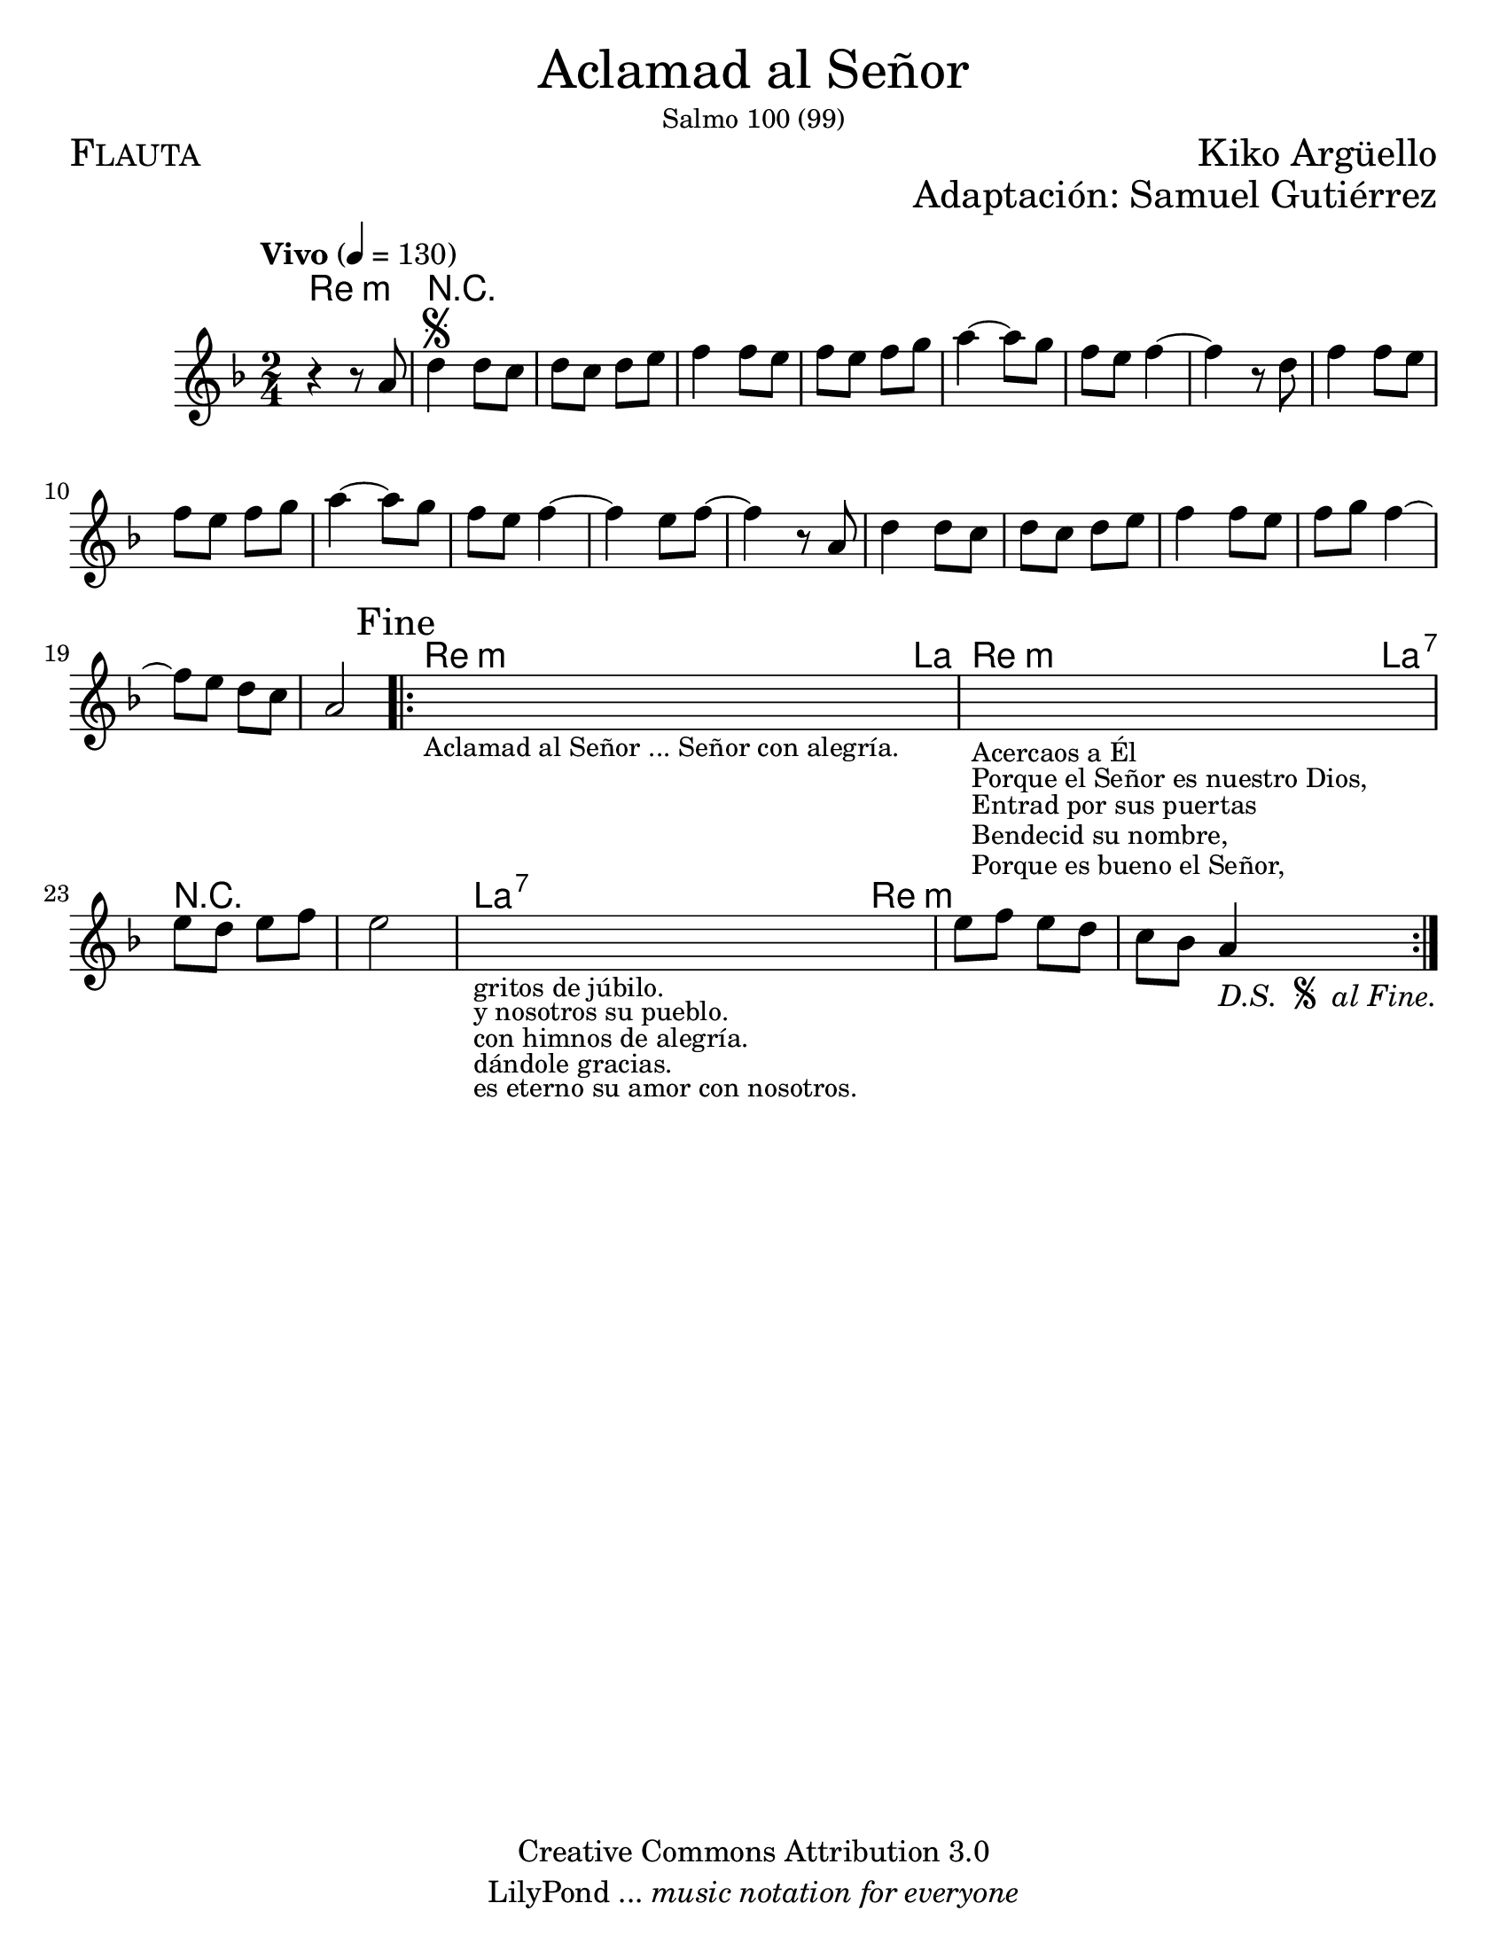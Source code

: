 % ****************************************************************
%	Aclamad al Señor - Flauta
%	by serach.sam@
% ****************************************************************
\language "espanol"
\version "2.19.49"

#(set-global-staff-size 22)

\markup { \fill-line { \center-column { \fontsize #5 "Aclamad al Señor" \small "Salmo 100 (99)" } } }
\markup { \fill-line { \fontsize #2 \smallCaps "Flauta" \fontsize #2 "Kiko Argüello"  } }
\markup { \fill-line { " " \right-column { \fontsize #2 "Adaptación: Samuel Gutiérrez"  } } }
\header {
  copyright = "Creative Commons Attribution 3.0"
  tagline = \markup { \with-url #"http://lilypond.org/web/" { LilyPond ... \italic { music notation for everyone } } }
  breakbefore = ##t
}

global = {
  \tempo "Vivo" 4 = 130
  \time 2/4
  \key re \minor
  s2*27
  \bar ":|."
}

melodia = \relative do'' {
  r4 r8 la8	| % 1
  re4^\segno re8 do 	| % 2
  re8 do re8 mi	| % 3
  fa4 fa8 mi 	| % 4
  fa8 mi fa sol	| % 5
  la4~ la8 sol 	| % 6
  fa8 mi fa4~ 	| % 7
  fa4 r8 re	| % 8
  fa4 fa8 mi	| % 9
  fa8 mi fa sol	| % 10
  la4~ la8 sol	| % 11
  fa8 mi fa4~	| % 12
  fa4 mi8 fa~	| % 13
  fa4 r8 la,	| % 14
  re4 re8 do 	| % 15
  re8 do re8 mi	| % 16
  fa4 fa8 mi 	| % 17 
  fa8 sol8 fa4~	| % 18
  fa8 mi8 re do	| % 19
  la2\mark "Fine" | % 20
  \bar ".|:"
  \textLengthOn
  s2_\markup \center-column { \small "Aclamad al Señor ... Señor con alegría." } | %21
  \textLengthOff
  \textLengthOn
  s2_\markup \center-column { \small "Acercaos a Él" }
    _\markup \center-column { \small "Porque el Señor es nuestro Dios," }
    _\markup \center-column { \small "Entrad por sus puertas" }
    _\markup \center-column { \small "Bendecid su nombre," }
    _\markup \center-column { \small "Porque es bueno el Señor," }
  | %22
  \textLengthOff
  mi'8 re mi fa 	| % 23
  mi2		| % 24
  \textLengthOn
  s2_\markup \center-column { \small "gritos de júbilo." }
    _\markup \center-column { \small "y nosotros su pueblo." }
    _\markup \center-column { \small "con himnos de alegría." }
    _\markup \center-column { \small "dándole gracias." }
    _\markup \center-column { \small "es eterno su amor con nosotros." }
  | %25
  \textLengthOff
  mi8 fa mi re	| % 26
  do sib la4-\markup {
    \italic "D.S. "
    \tiny \raise #1
    \musicglyph #"scripts.segno"
    \italic " al Fine."
  }	| % 27
}

armonias = \new ChordNames {
  \set chordChanges = ##t
  \italianChords		
  \chordmode {
    re2:m R2*19
    re4:m la4
    re4:m la4:7
    R2*2
    la4:7 re4:m
  }
}

\score { 
  <<
    \armonias
    \new Staff <<
      \set Staff.midiInstrument = #"trupet"
      << \melodia \global >>
    >>
  >> 
  \midi {}
  \layout {}
}

\paper {
  #(set-paper-size "letter")
}

%{
convert-ly (GNU LilyPond) 2.19.65  convert-ly: Procesando «»...
Aplicando la conversión: 2.15.7, 2.15.9, 2.15.10, 2.15.16, 2.15.17,
2.15.18, 2.15.19, 2.15.20, 2.15.25, 2.15.32, 2.15.39, 2.15.40,
2.15.42, 2.15.43, 2.16.0, 2.17.0, 2.17.4, 2.17.5, 2.17.6, 2.17.11,
2.17.14, 2.17.15, 2.17.18, 2.17.19, 2.17.20, 2.17.25, 2.17.27,
2.17.29, 2.17.97, 2.18.0, 2.19.2, 2.19.7, 2.19.11, 2.19.16, 2.19.22,
2.19.24, 2.19.28, 2.19.29, 2.19.32, 2.19.40, 2.19.46, 2.19.49
%}
